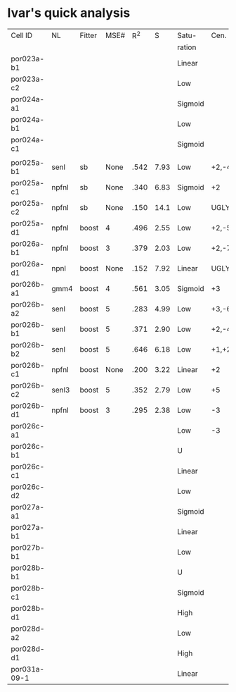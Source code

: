 * Ivar's quick analysis
 | Cell ID      | NL    | Fitter | MSE# |  R^2 |    S | Satu-   | Cen.        | Sur.   | Category     | Notes                 |
 |              |       |        |      |      |      | ration  |             |        |              |                       |
 |--------------+-------+--------+------+------+------+---------+-------------+--------+--------------+-----------------------|
 | por023a-b1   |       |        |      |      |      | Linear  |             |        |              |                       |
 | por023a-c2   |       |        |      |      |      | Low     |             |        |              |                       |
 | por024a-a1   |       |        |      |      |      | Sigmoid |             |        |              |                       |
 | por024a-b1   |       |        |      |      |      | Low     |             |        |              |                       |
 | por024a-c1   |       |        |      |      |      | Sigmoid |             |        |              |                       |
 |              |       |        |      |      |      |         |             |        |              |                       |
 | por025a-b1   | senl  | sb     | None | .542 | 7.93 | Low     | +2,-4       | None   | Center only  |                       |
 | por025a-c1   | npfnl | sb     | None | .340 | 6.83 | Sigmoid | +2          | None   | Center only  |                       |
 | por025a-c2   | npfnl | sb     | None | .150 | 14.1 | Low     | UGLY        | UGLY   | UGLY         |                       |
 | por025a-d1   | npfnl | boost  |    4 | .496 | 2.55 | Low     | +2,-5       | None   | Center only  |                       |
 | por026a-b1   | npfnl | boost  |    3 | .379 | 2.03 | Low     | +2,-7       | None   | Center only  | Depression candidate  |
 | por026a-d1   | npnl  | boost  | None | .152 | 7.92 | Linear  | UGLY        | UGLY   | Leading Surr | Ugly STRF.            |
 | por026b-a1   | gmm4  | boost  |    4 | .561 | 3.05 | Sigmoid | +3          | -3     | Simul        |                       |
 | por026b-a2   | senl  | boost  |    5 | .283 | 4.99 | Low     | +3,-6       | -3, +7 | Simul        | Depression candidate. |
 | por026b-b1   | senl  | boost  |    5 | .371 | 2.90 | Low     | +2,-4       | None   | Center only  |                       |
 | por026b-b2   | senl  | boost  |    5 | .646 | 6.18 | Low     | +1,+2,-4,-6 | +1,-4  | Simul        | Depression candidate. |
 | por026b-c1   | npfnl | boost  | None | .200 | 3.22 | Linear  | +2          | None   | Center only  | Wavy NL.              |
 | por026b-c2   | senl3 | boost  |    5 | .352 | 2.79 | Low     | +5          | None   | Center only  |                       |
 | por026b-d1   | npfnl | boost  |    3 | .295 | 2.38 | Low     | -3          | +5     |              |                       |
 | por026c-a1   |       |        |      |      |      | Low     | -3          |        |              |                       |
 | por026c-b1   |       |        |      |      |      | U       |             |        |              |                       |
 | por026c-c1   |       |        |      |      |      | Linear  |             |        |              |                       |
 | por026c-d2   |       |        |      |      |      | Low     |             |        |              |                       |
 | por027a-a1   |       |        |      |      |      | Sigmoid |             |        |              |                       |
 | por027a-b1   |       |        |      |      |      | Linear  |             |        |              |                       |
 | por027b-b1   |       |        |      |      |      | Low     |             |        |              |                       |
 | por028b-b1   |       |        |      |      |      | U       |             |        |              |                       |
 | por028b-c1   |       |        |      |      |      | Sigmoid |             |        |              |                       |
 | por028b-d1   |       |        |      |      |      | High    |             |        |              |                       |
 | por028d-a2   |       |        |      |      |      | Low     |             |        |              |                       |
 | por028d-d1   |       |        |      |      |      | High    |             |        |              |                       |
 | por031a-09-1 |       |        |      |      |      | Linear  |             |        |              |                       |
